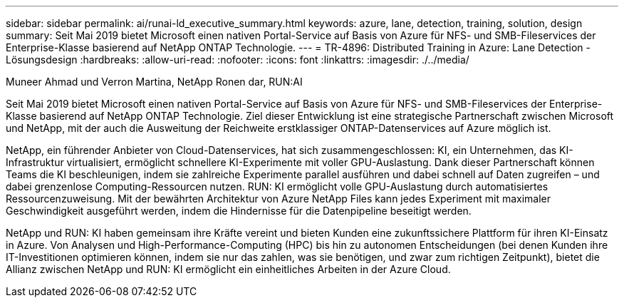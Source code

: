 ---
sidebar: sidebar 
permalink: ai/runai-ld_executive_summary.html 
keywords: azure, lane, detection, training, solution, design 
summary: Seit Mai 2019 bietet Microsoft einen nativen Portal-Service auf Basis von Azure für NFS- und SMB-Fileservices der Enterprise-Klasse basierend auf NetApp ONTAP Technologie. 
---
= TR-4896: Distributed Training in Azure: Lane Detection - Lösungsdesign
:hardbreaks:
:allow-uri-read: 
:nofooter: 
:icons: font
:linkattrs: 
:imagesdir: ./../media/


Muneer Ahmad und Verron Martina, NetApp Ronen dar, RUN:AI

[role="lead"]
Seit Mai 2019 bietet Microsoft einen nativen Portal-Service auf Basis von Azure für NFS- und SMB-Fileservices der Enterprise-Klasse basierend auf NetApp ONTAP Technologie. Ziel dieser Entwicklung ist eine strategische Partnerschaft zwischen Microsoft und NetApp, mit der auch die Ausweitung der Reichweite erstklassiger ONTAP-Datenservices auf Azure möglich ist.

NetApp, ein führender Anbieter von Cloud-Datenservices, hat sich zusammengeschlossen: KI, ein Unternehmen, das KI-Infrastruktur virtualisiert, ermöglicht schnellere KI-Experimente mit voller GPU-Auslastung. Dank dieser Partnerschaft können Teams die KI beschleunigen, indem sie zahlreiche Experimente parallel ausführen und dabei schnell auf Daten zugreifen – und dabei grenzenlose Computing-Ressourcen nutzen. RUN: KI ermöglicht volle GPU-Auslastung durch automatisiertes Ressourcenzuweisung. Mit der bewährten Architektur von Azure NetApp Files kann jedes Experiment mit maximaler Geschwindigkeit ausgeführt werden, indem die Hindernisse für die Datenpipeline beseitigt werden.

NetApp und RUN: KI haben gemeinsam ihre Kräfte vereint und bieten Kunden eine zukunftssichere Plattform für ihren KI-Einsatz in Azure. Von Analysen und High-Performance-Computing (HPC) bis hin zu autonomen Entscheidungen (bei denen Kunden ihre IT-Investitionen optimieren können, indem sie nur das zahlen, was sie benötigen, und zwar zum richtigen Zeitpunkt), bietet die Allianz zwischen NetApp und RUN: KI ermöglicht ein einheitliches Arbeiten in der Azure Cloud.
